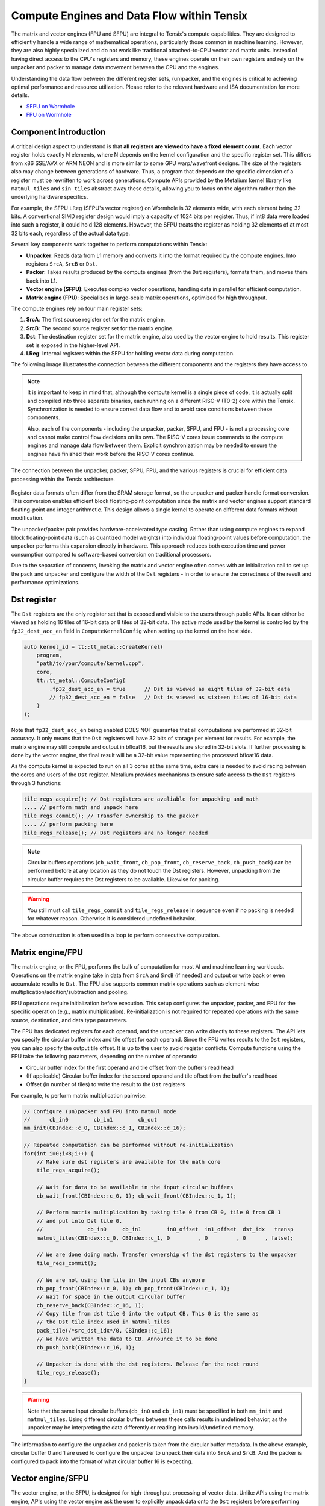 .. _compute_engines_and_dataflow_within_tensix:

Compute Engines and Data Flow within Tensix
===========================================

The matrix and vector engines (FPU and SFPU) are integral to Tensix's compute capabilities. They are designed to efficiently handle a wide range of mathematical operations, particularly those common in machine learning. However, they are also highly specialized and do not work like traditional attached-to-CPU vector and matrix units. Instead of having direct access to the CPU's registers and memory, these engines operate on their own registers and rely on the unpacker and packer to manage data movement between the CPU and the engines.

Understanding the data flow between the different register sets, (un)packer, and the engines is critical to achieving optimal performance and resource utilization. Please refer to the relevant hardware and ISA documentation for more details.

* `SFPU on Wormhole <https://github.com/tenstorrent/tt-isa-documentation/blob/main/WormholeB0/TensixTile/TensixCoprocessor/VectorUnit.md>`_
* `FPU on Wormhole <https://github.com/tenstorrent/tt-isa-documentation/blob/main/WormholeB0/TensixTile/TensixCoprocessor/MatrixUnit.md>`_

Component introduction
----------------------

A critical design aspect to understand is that **all registers are viewed to have a fixed element count**. Each vector register holds exactly N elements, where N depends on the kernel configuration and the specific register set. This differs from x86 SSE/AVX or ARM NEON and is more similar to some GPU warp/wavefront designs. The size of the registers also may change between generations of hardware. Thus, a program that depends on the specific dimension of a register must be rewritten to work across generations. Compute APIs provided by the Metalium kernel library like ``matmul_tiles`` and ``sin_tiles`` abstract away these details, allowing you to focus on the algorithm rather than the underlying hardware specifics.

For example, the SFPU ``LReg`` (SFPU's vector register) on Wormhole is 32 elements wide, with each element being 32 bits. A conventional SIMD register design would imply a capacity of 1024 bits per register. Thus, if int8 data were loaded into such a register, it could hold 128 elements. However, the SFPU treats the register as holding 32 elements of at most 32 bits each, regardless of the actual data type.

Several key components work together to perform computations within Tensix:

* **Unpacker**: Reads data from L1 memory and converts it into the format required by the compute engines. Into registers ``SrcA``, ``SrcB`` or ``Dst``.
* **Packer**: Takes results produced by the compute engines (from the ``Dst`` registers), formats them, and moves them back into L1.
* **Vector engine (SFPU)**: Executes complex vector operations, handling data in parallel for efficient computation.
* **Matrix engine (FPU)**: Specializes in large-scale matrix operations, optimized for high throughput.

The compute engines rely on four main register sets:

1. **SrcA**: The first source register set for the matrix engine.
2. **SrcB**: The second source register set for the matrix engine.
3. **Dst**: The destination register set for the matrix engine, also used by the vector engine to hold results. This register set is exposed in the higher-level API.
4. **LReg**: Internal registers within the SFPU for holding vector data during computation.

The following image illustrates the connection between the different components and the registers they have access to.

.. note::

    It is important to keep in mind that, although the compute kernel is a single piece of code, it is actually split and compiled into three separate binaries, each running on a different RISC-V (T0-2) core within the Tensix. Synchronization is needed to ensure correct data flow and to avoid race conditions between these components.

    Also, each of the components - including the unpacker, packer, SFPU, and FPU - is not a processing core and cannot make control flow decisions on its own. The RISC-V cores issue commands to the compute engines and manage data flow between them. Explicit synchronization may be needed to ensure the engines have finished their work before the RISC-V cores continue.

.. figure:: /images/tenstorrent-sfpu-fpu-dst-register-diagram-and-dataflow.webp
    :scale: 45%
    :alt: SFPU and FPU register diagram and data flow
    :align: center

    The connection between the unpacker, packer, SFPU, FPU, and the various registers is crucial for efficient data processing within the Tensix architecture.

Register data formats often differ from the SRAM storage format, so the unpacker and packer handle format conversion. This conversion enables efficient block floating-point computation since the matrix and vector engines support standard floating-point and integer arithmetic. This design allows a single kernel to operate on different data formats without modification.

The unpacker/packer pair provides hardware-accelerated type casting. Rather than using compute engines to expand block floating-point data (such as quantized model weights) into individual floating-point values before computation, the unpacker performs this expansion directly in hardware. This approach reduces both execution time and power consumption compared to software-based conversion on traditional processors.

Due to the separation of concerns, invoking the matrix and vector engine often comes with an initialization call to set up the pack and unpacker and configure the width of the ``Dst`` registers - in order to ensure the correctness of the result and performance optimizations.

Dst register
------------

The ``Dst`` registers are the only register set that is exposed and visible to the users through public APIs. It can either be viewed as holding 16 tiles of 16-bit data or 8 tiles of 32-bit data. The active mode used by the kernel is controlled by the ``fp32_dest_acc_en`` field in ``ComputeKernelConfig`` when setting up the kernel on the host side.

.. code-block:: c++

    auto kernel_id = tt::tt_metal::CreateKernel(
        program,
        "path/to/your/compute/kernel.cpp",
        core,
        tt::tt_metal::ComputeConfig{
            .fp32_dest_acc_en = true      // Dst is viewed as eight tiles of 32-bit data
            // fp32_dest_acc_en = false   // Dst is viewed as sixteen tiles of 16-bit data
        }
    );

Note that ``fp32_dest_acc_en`` being enabled DOES NOT guarantee that all computations are performed at 32-bit accuracy. It only means that the ``Dst`` registers will have 32 bits of storage per element for results. For example, the matrix engine may still compute and output in bfloat16, but the results are stored in 32-bit slots. If further processing is done by the vector engine, the final result will be a 32-bit value representing the processed bfloat16 data.

As the compute kernel is expected to run on all 3 cores at the same time, extra care is needed to avoid racing between the cores and users of the ``Dst`` register. Metalium provides mechanisms to ensure safe access to the ``Dst`` registers through 3 functions:

.. code-block:: c++

    tile_regs_acquire(); // Dst registers are avaliable for unpacking and math
    .... // perform math and unpack here
    tile_regs_commit(); // Transfer ownership to the packer
    .... // perform packing here
    tile_regs_release(); // Dst registers are no longer needed

.. note::

    Circular buffers operations (``cb_wait_front``, ``cb_pop_front``, ``cb_reserve_back``, ``cb_push_back``) can be performed before at any location as they do not touch the Dst registers. However, unpacking from the circular buffer requires the Dst registers to be available. Likewise for packing.

.. warning::

    You still must call ``tile_regs_commit`` and ``tile_regs_release`` in sequence even if no packing is needed for whatever reason. Otherwise it is considered undefined behavior.

The above construction is often used in a loop to perform consecutive computation.

Matrix engine/FPU
-----------------

The matrix engine, or the FPU, performs the bulk of computation for most AI and machine learning workloads. Operations on the matrix engine take in data from ``SrcA`` and ``SrcB`` (if needed) and output or write back or even accumulate results to ``Dst``. The FPU also supports common matrix operations such as element-wise multiplication/addition/subtraction and pooling.

FPU operations require initialization before execution. This setup configures the unpacker, packer, and FPU for the specific operation (e.g., matrix multiplication). Re-initialization is not required for repeated operations with the same source, destination, and data type parameters.

The FPU has dedicated registers for each operand, and the unpacker can write directly to these registers. The API lets you specify the circular buffer index and tile offset for each operand. Since the FPU writes results to the ``Dst`` registers, you can also specify the output tile offset. It is up to the user to avoid register conflicts. Compute functions using the FPU take the following parameters, depending on the number of operands:

* Circular buffer index for the first operand and tile offset from the buffer's read head
* (If applicable) Circular buffer index for the second operand and tile offset from the buffer's read head
* Offset (in number of tiles) to write the result to the ``Dst`` registers

For example, to perform matrix multiplication pairwise:

.. code-block:: c++

    // Configure (un)packer and FPU into matmul mode
    //      cb_in0        cb_in1        cb_out
    mm_init(CBIndex::c_0, CBIndex::c_1, CBIndex::c_16);

    // Repeated computation can be performed without re-initialization
    for(int i=0;i<8;i++) {
        // Make sure dst registers are available for the math core
        tile_regs_acquire();

        // Wait for data to be available in the input circular buffers
        cb_wait_front(CBIndex::c_0, 1); cb_wait_front(CBIndex::c_1, 1);

        // Perform matrix multiplication by taking tile 0 from CB 0, tile 0 from CB 1
        // and put into Dst tile 0.
        //              cb_in0     cb_in1        in0_offset  in1_offset  dst_idx   transp
        matmul_tiles(CBIndex::c_0, CBIndex::c_1, 0         , 0         , 0      , false);

        // We are done doing math. Transfer ownership of the dst registers to the unpacker
        tile_regs_commit();

        // We are not using the tile in the input CBs anymore
        cb_pop_front(CBIndex::c_0, 1); cb_pop_front(CBIndex::c_1, 1);
        // Wait for space in the output circular buffer
        cb_reserve_back(CBIndex::c_16, 1);
        // Copy tile from dst tile 0 into the output CB. This 0 is the same as
        // the Dst tile index used in matmul_tiles
        pack_tile(/*src_dst_idx*/0, CBIndex::c_16);
        // We have written the data to CB. Announce it to be done
        cb_push_back(CBIndex::c_16, 1);

        // Unpacker is done with the dst registers. Release for the next round
        tile_regs_release();
    }

.. warning::
    Note that the same input circular buffers (``cb_in0`` and ``cb_in1``) must be specified in both ``mm_init`` and ``matmul_tiles``. Using different circular buffers between these calls results in undefined behavior, as the unpacker may be interpreting the data differently or reading into invalid/undefined memory.

The information to configure the unpacker and packer is taken from the circular buffer metadata. In the above example, circular buffer 0 and 1 are used to configure the unpacker to unpack their data into ``SrcA`` and ``SrcB``. And the packer is configured to pack into the format of what circular buffer 16 is expecting.

Vector engine/SFPU
------------------

The vector engine, or the SFPU, is designed for high-throughput processing of vector data. Unlike APIs using the matrix engine, APIs using the vector engine ask the user to explicitly unpack data onto the ``Dst`` registers before performing computations and packing the results back into L1 memory. This design enables easier chaining of operations.

An initialization phase is also required. A generic ``init_sfpu`` is needed to configure the unpacker and packer to consume and produce data in the type the input and output circular buffer needed. Due to hardware limitations, there is no support for setting up the unpacker for the second operand like operations using the FPU do. Like the matrix engine, if parameters are duplicated between the initialization and computation calls, they must be the same. Otherwise, it may lead to undefined behavior.

For example, to compute the sine of a tile (duplicated comments from the above example are ignored):

.. code-block:: c++

    // Configure the (un)packer to expect data formats held by the CBs
    init_sfpu(tt::CBIndex::c_0, tt::CBIndex::c_16);
    add_binary_tile_init();

    for(int i=0;i<8;i++) {
        tile_regs_acquire();
        cb_wait_front(CBIndex::c_0, 1); cb_wait_front(CBIndex::c_1, 1);

        // Unpack the first tile from the CB into the first tile in DST
        // This function involves both the unpacker and math core to ensure
        // synchronization
        copy_tile(CBIndex::c_0, /*tile_offset*/0, /*dst_idx*/0);
        // DITTO but into the second tile in Dst
        copy_tile(CBIndex::c_1, /*tile_offset*/0, /*dst_idx*/1);

        // Add tile 0 and 1 in the dst registers together. Store result back
        // into (the first argument) tile 0. Pseudo code:
        // dst_tile[0] = dst_tile[0] + dst_tile[1]
        add_binary_tile(/*dst_idx_a*/0, /*dst_idx_b*/1);
        // More operations can be chained and performed, if desired. e.g.,
        // applying sigmoid.
        // Applies sigmoid on dst register tile 0 and writes to dst register tile 0
        // sigmoid_tile(0);

        tile_regs_commit();
        cb_pop_front(CBIndex::c_0, 1); cb_pop_front(CBIndex::c_1, 1);
        cb_reserve_back(CBIndex::c_16, 1);
        pack_tile(/*src_dst_idx*/0, CBIndex::c_16);
        cb_push_back(CBIndex::c_16, 1);

        tile_regs_release();
    }

.. note::
    ``copy_tile_init`` can be used to re-configure the unpacker to consume different data formats from circular buffers. If ``CBIndex::c_0`` and ``CBIndex::c_1`` contain different data types, the unpacking part of the above example can be rewritten to the following:

    .. code-block:: c++

        copy_tile_init(CBIndex::c_0);
        copy_tile(CBIndex::c_0, /*tile_offset*/0, /*dst_offset_tiles*/0);
        copy_tile_init(CBIndex::c_1);
        copy_tile(CBIndex::c_1, /*tile_offset*/0, /*dst_offset_tiles*/1);

    Also note that ``copy_tile_init`` is always needed if you are unpacking FP32 values into 32-bit ``Dst`` registers. As ``init_sfpu`` assumes a 16-bit storage size and sets up the unpacker to unpack as bfloat16. Some accuracy will be lost if an explicit extra initialization is not done.

After data is unpacked into the ``Dst`` registers, the vector engine can load data from ``Dst`` into ``LReg`` directly, without involving other hardware blocks. For more details on programming the SFPU, see the :ref:`Low Level Kernels programming guide <llk>`. The ``dst_reg`` variable provides an ``LReg``-sized view into the ``Dst`` registers. For example, on Wormhole and Blackhole, ``LReg`` is 32 elements wide, so the first ``Dst`` tile corresponds to ``dst_reg[0:31]``. To illustrate:

.. code-block:: c++

    void sfpu_example_function() {
        vFloat vec1 = dst_reg[0]; // Load the first 32 elements of the 1st tile into LReg
        vFloat vec2 = dst_reg[32]; // Load the first 32 elements of the 2nd tile into LReg

        dst_reg[0] = vec1; // Store the result back into the 1st tile
        dst_reg[32] = vec2; // Store the result back into the 2nd tile
    }

Due to the :ref:`internal structure of tiles<internal_structure_of_a_tile>`, typically ``dst_reg[0:3]`` contains the first face of the tile. Similarly, ``dst_reg[4:7]`` contains the second face, and so on.
